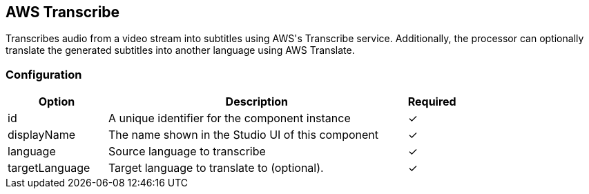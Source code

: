 == AWS Transcribe
Transcribes audio from a video stream into subtitles using AWS&#39;s Transcribe service. Additionally, the processor can optionally translate the generated subtitles into another language using AWS Translate.

=== Configuration
[cols="2,6,^1",options="header"]
|===
|Option | Description | Required
| id | A unique identifier for the component instance | ✓
| displayName | The name shown in the Studio UI of this component | ✓
| language | Source language to transcribe |  ✓ 
| targetLanguage | Target language to translate to (optional). |  ✓ 
|===

